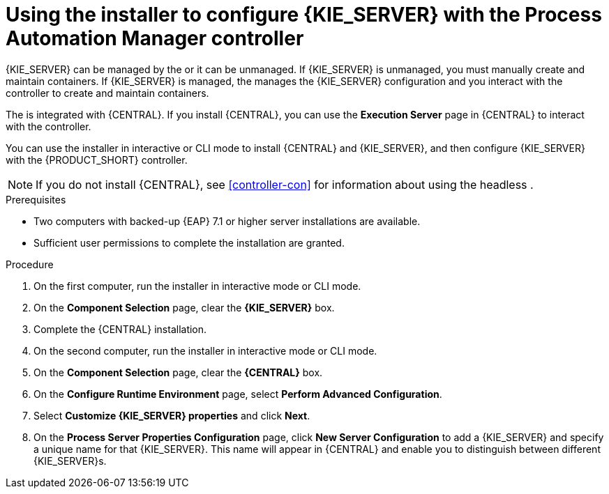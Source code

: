 [id='installer-controller-eap-proc_{context}']
= Using the installer to configure {KIE_SERVER} with the Process Automation Manager controller



{KIE_SERVER} can be managed by the 
ifdef::PAM[]
Process Automation Manager controller
endif::[]  
ifdef::DM[]
Decision Server controller
endif::[]
 or it can be unmanaged. If {KIE_SERVER} is unmanaged, you must manually create and maintain containers. If {KIE_SERVER} is managed, the 
ifdef::PAM[]
Process Automation Manager controller
endif::[]  
ifdef::DM[]
Decision Server controller
endif::[]
 manages the {KIE_SERVER} configuration and you interact with the controller to create and maintain containers. 

The 
ifdef::PAM[]
Process Automation Manager controller
endif::[]  
ifdef::DM[]
Decision Server controller
endif::[]
 is integrated with {CENTRAL}. If you install {CENTRAL}, you can use the *Execution Server* page in {CENTRAL} to interact with the controller. 

You can use the installer in interactive or CLI mode to install {CENTRAL} and {KIE_SERVER}, and then configure {KIE_SERVER} with the {PRODUCT_SHORT} controller.

[NOTE]
====
If you do not install {CENTRAL}, see <<controller-con>> for information about using the headless 
ifdef::PAM[]
Process Automation Manager controller
endif::[]  
ifdef::DM[]
Decision Server controller
endif::[]
.
====


.Prerequisites
* Two computers with backed-up {EAP} 7.1 or higher server installations are available.
* Sufficient user permissions to complete the installation are granted.

.Procedure
. On the first computer, run the installer in interactive mode or CLI mode. 
ifeval::["{context}" == "install-on-eap"]
See one of the following sections for more information:
+
* <<installer-run-proc_{context}>>
* <<installer-run-cli-proc_{context}>>
endif::[]
ifeval::["{context}" == "execution-server"]
See {URL_INSTALLING_ON_EAP}[_{INSTALLING_ON_EAP}_] for more information.
endif::[]

. On the *Component Selection* page, clear the *{KIE_SERVER}* box. 
. Complete the {CENTRAL} installation.
. On the second computer, run the installer in interactive mode or CLI mode. 
. On the *Component Selection* page, clear the *{CENTRAL}* box. 
. On the *Configure Runtime Environment* page, select *Perform Advanced Configuration*.
. Select *Customize {KIE_SERVER} properties* and click *Next*.
. On the *Process Server Properties Configuration* page, click *New Server Configuration* to add a {KIE_SERVER} and specify a unique name for that {KIE_SERVER}. This name will appear in {CENTRAL} and enable you to distinguish between different {KIE_SERVER}s.